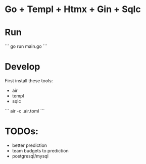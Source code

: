 * Go + Templ + Htmx + Gin + Sqlc

* Run
```
    go run main.go
```

* Develop

First install these tools:
- air
- templ
- sqlc

```
    air -c .air.toml
```

* TODOs:
- better prediction
- team budgets to prediction
- postgresql/mysql 